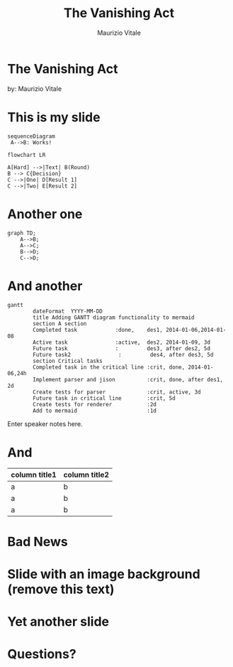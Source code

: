 #+OPTIONS: num:nil toc:nil
#+PROPERTY: header-args:mermaid :pupeteer-config-file ./puppeteer-config.json :background-color transparent :theme dark
#+REVEAL_TRANS: none
#+REVEAL_THEME: blood
#+REVEAL_PLUGINS: (markdown notes highlight)

#+Title: The Vanishing Act
#+Author: Maurizio Vitale
#+Email: mrz.vtl@gmail.com

* The Vanishing Act
:PROPERTIES:
    :reveal_background: ./images/vanishing-act.jpg
:END:
by: Maurizio Vitale

* This is my slide

#+begin_src mermaid :file sequence.png 
sequenceDiagram
 A-->B: Works!
#+end_src

#+begin_src mermaid :file flowchart.png
flowchart LR

A[Hard] -->|Text| B(Round)
B --> C{Decision}
C -->|One| D[Result 1]
C -->|Two| E[Result 2]
#+end_src
* Another one

#+begin_src mermaid :file graph.png
graph TD;
    A-->B;
    A-->C;
    B-->D;
    C-->D;
#+end_src

* And another
#+begin_src mermaid :file gantt.png
gantt
        dateFormat  YYYY-MM-DD
        title Adding GANTT diagram functionality to mermaid
        section A section
        Completed task            :done,    des1, 2014-01-06,2014-01-08
        Active task               :active,  des2, 2014-01-09, 3d
        Future task               :         des3, after des2, 5d
        Future task2               :         des4, after des3, 5d
        section Critical tasks
        Completed task in the critical line :crit, done, 2014-01-06,24h
        Implement parser and jison          :crit, done, after des1, 2d
        Create tests for parser             :crit, active, 3d
        Future task in critical line        :crit, 5d
        Create tests for renderer           :2d
        Add to mermaid                      :1d
#+end_src
#+RESULTS:
[[file:test.png]]

#+BEGIN_NOTES
  Enter speaker notes here.
#+END_NOTES

* And
#+ATTR_HTML: :width 100%
| column title1  | column title2 |
|----------------+---------------|
| a              | b             |
| a              | b             |
| a              | b             |

* Bad News

[[file:./images/xkcd-training.png]]

* Slide with an image background (remove this text)
:PROPERTIES:
:reveal_background: path/to/image
:reveal_background_size: x00px
:reveal_background_trans: slide
:END:

* Yet another slide

* Questions?
